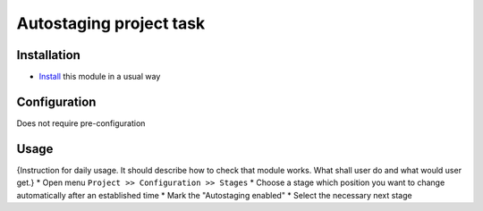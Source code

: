 =========================
 Autostaging project task
=========================

Installation
============

* `Install <https://odoo-development.readthedocs.io/en/latest/odoo/usage/install-module.html>`__ this module in a usual way

Configuration
=============

Does not require pre-configuration

Usage
=====

{Instruction for daily usage. It should describe how to check that module works. What shall user do and what would user get.}
* Open menu ``Project >> Configuration >> Stages``
* Choose a stage which position you want to change automatically after an established time
* Mark the "Autostaging enabled"
* Select the necessary next stage
